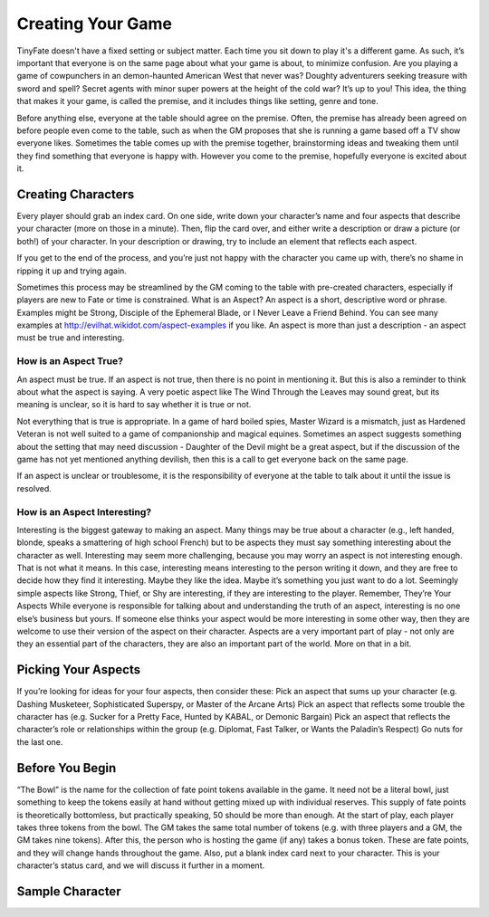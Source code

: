 Creating Your Game
******************

TinyFate doesn't have a fixed setting or subject matter. Each time you sit down to play it's a different game. As such, it’s important that everyone is on the same page about what your game is about, to minimize confusion.  Are you playing a game of cowpunchers in an demon-haunted American West that never was? Doughty adventurers seeking treasure with sword and spell?  Secret agents with minor super powers at the height of the cold war?  It’s up to you!  This idea, the thing that makes it your game, is called the premise, and it includes things like setting, genre and tone.

Before anything else, everyone at the table should agree on the premise.   Often, the premise has already been agreed on before people even come to the table, such as when the GM proposes that she is running a game based off a TV show everyone likes.  Sometimes the table comes up with the premise together, brainstorming ideas and tweaking them until they find something that everyone is happy with.  However you come to the premise, hopefully everyone is excited about it.

Creating Characters
===================
Every player should grab an index card. On one side, write down your character’s name and four aspects that describe your character (more on those in a minute). Then, flip the card over, and either write a description or draw a picture (or both!) of your character. In your description or drawing, try to include an element that reflects each aspect.

If you get to the end of the process, and you’re just not happy with the character you came up with, there’s no shame in ripping it up and trying again.

Sometimes this process may be streamlined by the GM coming to the table with pre-created characters, especially if players are new to Fate or time is constrained.
What is an Aspect?
An aspect is a short, descriptive word or phrase. Examples might be Strong, Disciple of the Ephemeral Blade, or I Never Leave a Friend Behind. You can see many examples at http://evilhat.wikidot.com/aspect-examples if you like.
An aspect is more than just a description - an aspect must be true and interesting.

How is an Aspect True?
----------------------
An aspect must be true. If an aspect is not true, then there is no point in mentioning it. But this is also a reminder to think about what the aspect is saying. A very poetic aspect like The Wind Through the Leaves may sound great, but its meaning is unclear, so it is hard to say whether it is true or not.

Not everything that is true is appropriate. In a game of hard boiled spies, Master Wizard is a mismatch, just as Hardened Veteran is not well suited to a game of companionship and magical equines.  Sometimes an aspect suggests something about the setting that may need discussion - Daughter of the Devil might be a great aspect, but if the discussion of the game has not yet mentioned anything devilish, then this is a call to get everyone back on the same page.

If an aspect is unclear or troublesome, it is the responsibility of everyone at the table to talk about it until the issue is resolved.

How is an Aspect Interesting?
-----------------------------
Interesting is the biggest gateway to making an aspect. Many things may be true about a character (e.g., left handed, blonde, speaks a smattering of high school French) but to be aspects they must say something interesting about the character as well.
Interesting may seem more challenging, because you may worry an aspect is not interesting enough. That is not what it means. In this case, interesting means interesting to the person writing it down, and they are free to decide how they find it interesting. Maybe they like the idea. Maybe it’s something you just want to do a lot. Seemingly simple aspects like Strong, Thief, or Shy are interesting, if they are interesting to the player.
Remember, They’re Your Aspects
While everyone is responsible for talking about and understanding the truth of an aspect, interesting is no one else’s business but yours. If someone else thinks your aspect would be more interesting in some other way, then they are welcome to use their version of the aspect on their character.
Aspects are a very important part of play - not only are they an essential part of the characters, they are also an important part of the world. More on that in a bit.

Picking Your Aspects
====================
If you’re looking for ideas for your four aspects, then consider these:
Pick an aspect that sums up your character (e.g. Dashing Musketeer, Sophisticated Superspy, or Master of the Arcane Arts)
Pick an aspect that reflects some trouble the character has (e.g. Sucker for a Pretty Face, Hunted by KABAL, or Demonic Bargain)
Pick an aspect that reflects the character’s role or relationships within the group (e.g. Diplomat, Fast Talker, or Wants the Paladin’s Respect)
Go nuts for the last one.

Before You Begin
================
“The Bowl” is the name for the collection of fate point tokens available in the game.  It need not be a literal bowl, just something to keep the tokens easily at hand without getting mixed up with individual reserves.  This supply of fate points is theoretically bottomless, but practically speaking, 50 should be more than enough.
At the start of play, each player takes three tokens from the bowl. The GM takes the same total number of tokens (e.g. with three players and a GM, the GM takes nine tokens). After this, the person who is hosting the game (if any) takes a bonus token. These are fate points, and they will change hands throughout the game.
Also, put a blank index card next to your character. This is your character’s status card, and we will discuss it further in a moment.

Sample Character
================
